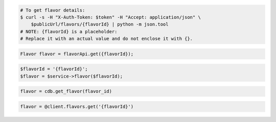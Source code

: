.. code-block:: csharp

.. code-block:: curl

   # To get flavor details:
   $ curl -s -H "X-Auth-Token: $token" -H "Accept: application/json" \
       $publicUrl/flavors/{flavorId} | python -m json.tool
   # NOTE: {flavorId} is a placeholder:
   # Replace it with an actual value and do not enclose it with {}.

.. code-block:: java

    Flavor flavor = flavorApi.get({flavorId});

.. code-block:: javascript


.. code-block:: php

    $flavorId = '{flavorId}';
    $flavor = $service->flavor($flavorId);

.. code-block:: python

    flavor = cdb.get_flavor(flavor_id)

.. code-block:: ruby

    flavor = @client.flavors.get('{flavorId}')
